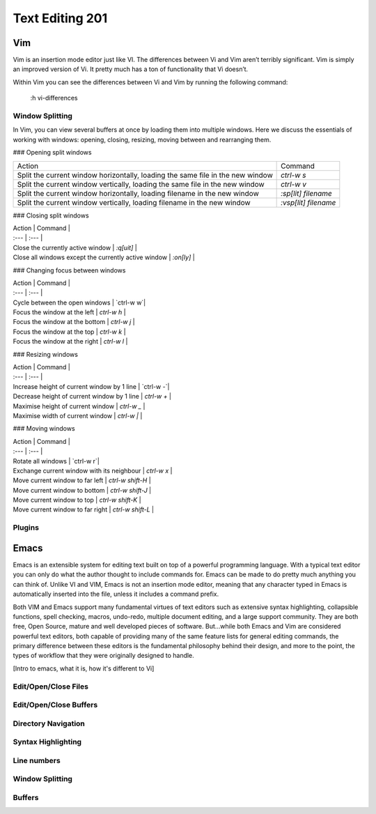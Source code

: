 Text Editing 201
****************

Vim
===
Vim is an insertion mode editor just like VI.
The differences between Vi and Vim aren’t terribly significant. Vim is simply an improved version of Vi. It pretty much has a ton of functionality that Vi doesn’t.

Within Vim you can see the differences between Vi and Vim by running the following command: 

  :h vi-differences

Window Splitting
----------------
In Vim, you can view several buffers at once by loading them into multiple windows. 
Here we discuss the essentials of working with windows: opening, closing, resizing, moving between and rearranging them.

### Opening split windows
 
+--------------------------------------------------------------------------------------+----------------------------+
| Action                                                                               |  Command                   |
+--------------------------------------------------------------------------------------+----------------------------+
| Split the current window horizontally, loading the same file in the new window       | `ctrl-w s`                 |
+--------------------------------------------------------------------------------------+----------------------------+
| Split the current window vertically, loading the same file in the new window         |  `ctrl-w v`                |
+--------------------------------------------------------------------------------------+----------------------------+
| Split the current window horizontally, loading filename in the new window            | `:sp[lit] filename`        |
+--------------------------------------------------------------------------------------+----------------------------+
| Split the current window vertically, loading filename in the new window              | `:vsp[lit] filename`       |
+--------------------------------------------------------------------------------------+----------------------------+
 


### Closing split windows

| Action                                      | Command                   |
| :---                                        | :---                      |
| Close the currently active window                  | `:q[uit]`              |
| Close all windows except the currently active window | `:on[ly]`         |

### Changing focus between windows
 
| Action                                      | Command                   |
| :---                                        | :---                      |
| Cycle between the open windows                  | `ctrl-w w`|
| Focus the window at the left | `ctrl-w h`         |
| Focus the window at the bottom                  | `ctrl-w j` |
| Focus the window at the top        | `ctrl-w k` |
| Focus the window at the right             | `ctrl-w l` |

### Resizing windows

| Action                                      | Command                   |
| :---                                        | :---                      |
| Increase height of current window by 1 line                 | `ctrl-w -`|
| Decrease height of current window by 1 line | `ctrl-w +`         |
| Maximise height of current window                  | `ctrl-w _` |
| Maximise width of current window        | `ctrl-w |` |

### Moving windows

| Action                                      | Command                   |
| :---                                        | :---                      |
| Rotate all windows                 | `ctrl-w r`|
| Exchange current window with its neighbour | `ctrl-w x`         |
| Move current window to far left                | `ctrl-w shift-H` |
| Move current window to bottom        | `ctrl-w shift-J` |
| Move current window to top      | `ctrl-w shift-K` |
| Move current window to far right    | `ctrl-w shift-L` |

Plugins
-------

Emacs
=====
Emacs is an extensible system for editing text built on top of a powerful programming language. With a typical text editor you can only do what the author thought to include commands for. Emacs can be made to do pretty much anything you can think of. Unlike VI and VIM, Emacs is not an insertion mode editor, meaning that any character typed in Emacs is automatically inserted into the file, unless it includes a command prefix.

Both VIM and Emacs support many fundamental virtues of text editors such as extensive syntax highlighting, collapsible functions, spell checking, macros, undo-redo, multiple document editing, and a large support community. They are both free, Open Source, mature and well developed pieces of software. But...while both Emacs and Vim are considered powerful text editors, both capable of providing many of the same feature lists for general editing commands, the primary difference between these editors is the fundamental philosophy behind their design, and more to the point, the types of workflow that they were originally designed to handle.

[Intro to emacs, what it is, how it's different to Vi]

Edit/Open/Close Files
---------------------

Edit/Open/Close Buffers
-----------------------

Directory Navigation
--------------------

Syntax Highlighting
-------------------

Line numbers
------------

Window Splitting
----------------

Buffers
-------
